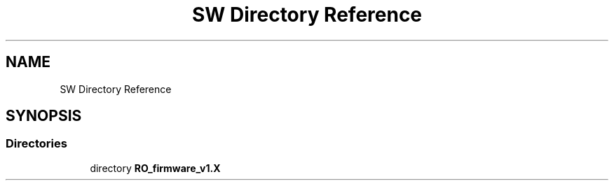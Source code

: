 .TH "SW Directory Reference" 3 "Thu Feb 25 2021" "Version 1.0" "Reflow Oven firmware" \" -*- nroff -*-
.ad l
.nh
.SH NAME
SW Directory Reference
.SH SYNOPSIS
.br
.PP
.SS "Directories"

.in +1c
.ti -1c
.RI "directory \fBRO_firmware_v1\&.X\fP"
.br
.in -1c
